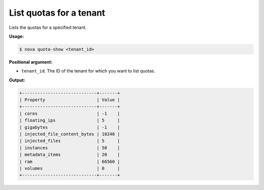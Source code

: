.. _nc-list-quotas:

List quotas for a tenant
^^^^^^^^^^^^^^^^^^^^^^^^^^^^^^^^^^^^^^^^^^^^^^^^^^^^^^^^^^^^^^^^^^^^^^^^^^^^^^^^

Lists the quotas for a specified tenant.

**Usage:**

.. code::  

    $ nova quota-show <tenant_id>

**Positional argument:**

-  ``tenant_id``. The ID of the tenant for which you want to list quotas.

**Output:**

.. code::  

    +-----------------------------+-------+
    | Property                    | Value |
    +-----------------------------+-------+
    | cores                       | -1    |
    | floating_ips                | 5     |
    | gigabytes                   | -1    |
    | injected_file_content_bytes | 10240 |
    | injected_files              | 5     |
    | instances                   | 50    |
    | metadata_items              | 20    |
    | ram                         | 66560 |
    | volumes                     | 0     |
    +-----------------------------+-------+
